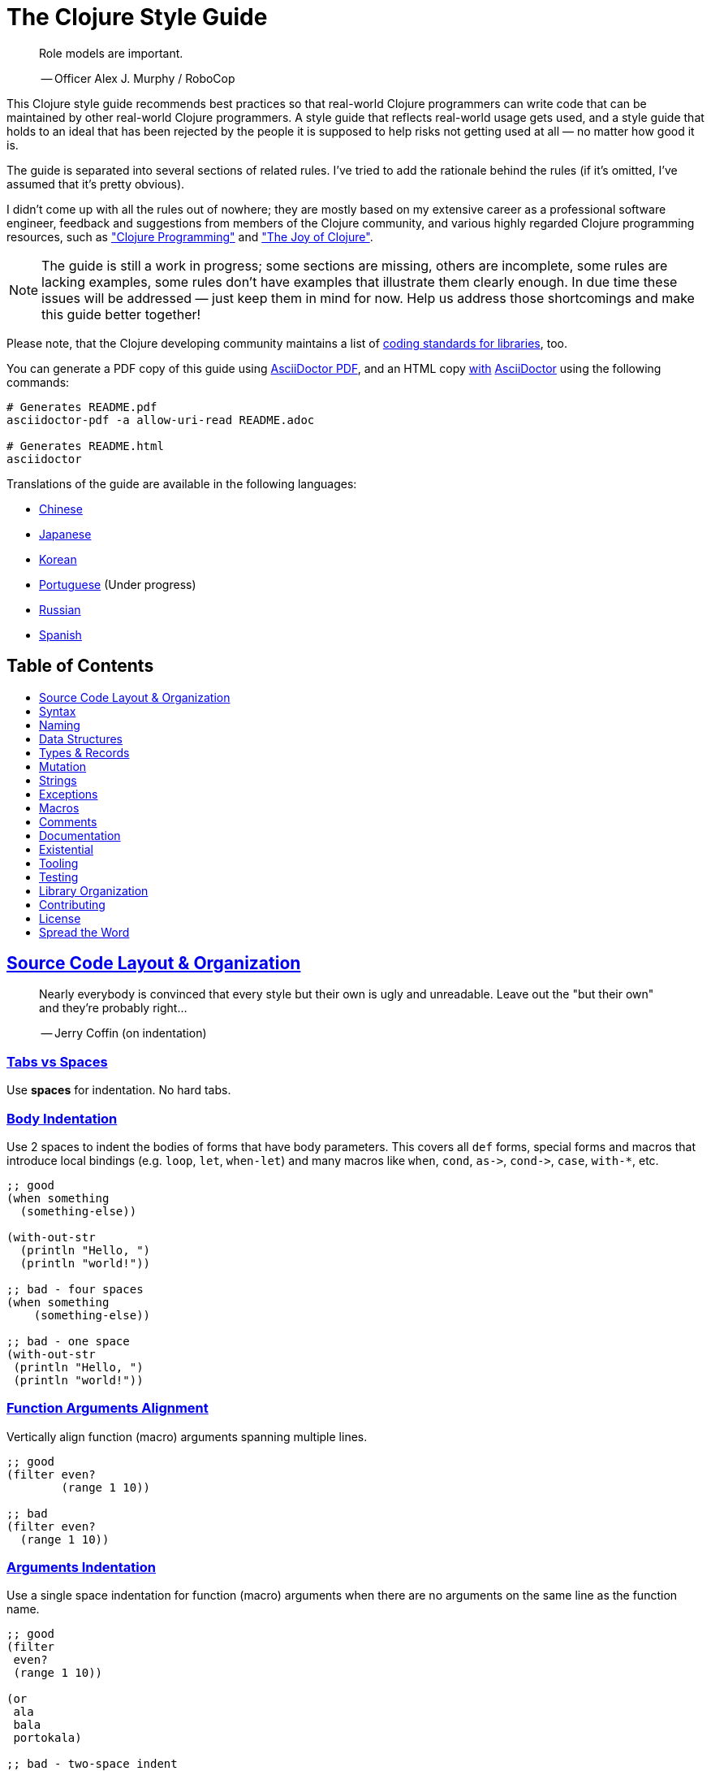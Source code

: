 = The Clojure Style Guide
:idprefix:
:idseparator: -
:sectanchors:
:sectlinks:
:toc: preamble
:toclevels: 1
ifndef::backend-pdf[]
:toc-title: pass:[<h2>Table of Contents</h2>]
endif::[]
:source-highlighter: rouge

[quote]
____
Role models are important.

-- Officer Alex J. Murphy / RoboCop
____

This Clojure style guide recommends best practices so that real-world Clojure
programmers can write code that can be maintained by other real-world Clojure
programmers. A style guide that reflects real-world usage gets used, and a
style guide that holds to an ideal that has been rejected by the people it is
supposed to help risks not getting used at all &mdash; no matter how good it is.

The guide is separated into several sections of related rules. I've
tried to add the rationale behind the rules (if it's omitted, I've
assumed that it's pretty obvious).

I didn't come up with all the rules out of nowhere; they are mostly
based on my extensive career as a professional software engineer,
feedback and suggestions from members of the Clojure community, and
various highly regarded Clojure programming resources, such as
http://www.clojurebook.com/["Clojure Programming"]
and http://joyofclojure.com/["The Joy of Clojure"].

NOTE: The guide is still a work in progress; some sections are missing,
others are incomplete, some rules are lacking examples, some rules
don't have examples that illustrate them clearly enough. In due time
these issues will be addressed &mdash; just keep them in mind for now.
Help us address those shortcomings and make this guide better together!

Please note, that the Clojure developing community maintains a list of
https://clojure.org/community/contrib_howto#_coding_guidelines[coding standards for libraries],
too.

You can generate a PDF copy of this guide using https://asciidoctor.org/docs/asciidoctor-pdf/[AsciiDoctor PDF], and an HTML copy https://asciidoctor.org/docs/convert-documents/#converting-a-document-to-html[with] https://asciidoctor.org/#installation[AsciiDoctor] using the following commands:

[source,shell]
----
# Generates README.pdf
asciidoctor-pdf -a allow-uri-read README.adoc

# Generates README.html
asciidoctor
----

Translations of the guide are available in the following languages:

* https://github.com/geekerzp/clojure-style-guide/blob/master/README-zhCN.md[Chinese]
* https://github.com/totakke/clojure-style-guide/blob/ja/README.md[Japanese]
* https://github.com/kwakbab/clojure-style-guide/blob/master/README-koKO.md[Korean]
* https://github.com/theSkilled/clojure-style-guide/blob/pt-BR/README.md[Portuguese] (Under progress)
* https://github.com/Nondv/clojure-style-guide/blob/master/ru/README.md[Russian]
* https://github.com/jeko2000/clojure-style-guide/blob/master/README.md[Spanish]

== Source Code Layout & Organization

[quote]
____
Nearly everybody is convinced that every style but their own is
ugly and unreadable. Leave out the "but their own" and they're
probably right...

-- Jerry Coffin (on indentation)
____

=== Tabs vs Spaces [[spaces]]

Use *spaces* for indentation. No hard tabs.

=== Body Indentation [[body-indentation]]

Use 2 spaces to indent the bodies of
forms that have body parameters.  This covers all `def` forms, special
forms and macros that introduce local bindings (e.g. `loop`, `let`,
`when-let`) and many macros like `when`, `cond`, `+as->+`, `+cond->+`, `case`,
`with-*`, etc.

[source,clojure]
----
;; good
(when something
  (something-else))

(with-out-str
  (println "Hello, ")
  (println "world!"))

;; bad - four spaces
(when something
    (something-else))

;; bad - one space
(with-out-str
 (println "Hello, ")
 (println "world!"))
----

=== Function Arguments Alignment [[vertically-align-fn-args]]

Vertically align function (macro) arguments spanning multiple lines.

[source,clojure]
----
;; good
(filter even?
        (range 1 10))

;; bad
(filter even?
  (range 1 10))
----

=== Arguments Indentation [[one-space-indent]]

Use a single space indentation for function (macro) arguments
when there are no arguments on the same line as the function name.

[source,clojure]
----
;; good
(filter
 even?
 (range 1 10))

(or
 ala
 bala
 portokala)

;; bad - two-space indent
(filter
  even?
  (range 1 10))

(or
  ala
  bala
  portokala)
----

=== Bindings Alignment [[bindings-alignment]]

Vertically align `let` (and `let`-like) bindings.

[source,clojure]
----
;; good
(let [thing1 "some stuff"
      thing2 "other stuff"]
  (foo thing1 thing2))

;; bad
(let [thing1 "some stuff"
  thing2 "other stuff"]
  (foo thing1 thing2})
----

=== Map Keys Alignment [[map-keys-alignment]]

Align vertically map keys.

[source,clojure]
----
;; good
{:thing1 thing1
 :thing2 thing2}

;; bad
{:thing1 thing1
:thing2 thing2}

;; bad
{:thing1 thing1
  :thing2 thing2}
----

=== Optional New Line After Fn Name [[optional-new-line-after-fn-name]]

Optionally omit the new line between the function name and argument
vector for `defn` when there is no docstring.

[source,clojure]
----
;; good
(defn foo
  [x]
  (bar x))

;; good
(defn foo [x]
  (bar x))

;; bad
(defn foo
  [x] (bar x))
----

=== Multimethod Dispatch Val Placement [[multimethod-dispatch-val-placement]]

Place the `dispatch-val` of a multimethod on the same line as the
function name.

[source,clojure]
----
;; good
(defmethod foo :bar [x] (baz x))

(defmethod foo :bar
  [x]
  (baz x))

;; bad
(defmethod foo
  :bar
  [x]
  (baz x))

(defmethod foo
  :bar [x]
  (baz x))
----

=== Oneline Short Fn [[oneline-short-fn]]

Optionally omit the new line between the argument vector and a short
function body.

[source,clojure]
----
;; good
(defn foo [x]
  (bar x))

;; good for a small function body
(defn foo [x] (bar x))

;; good for multi-arity functions
(defn foo
  ([x] (bar x))
  ([x y]
   (if (predicate? x)
     (bar x)
     (baz x))))

;; bad
(defn foo
  [x] (if (predicate? x)
        (bar x)
        (baz x)))
----

=== Multiple Arity Indentation [[multiple-arity-indentation]]

Indent each arity form of a function definition vertically aligned with its
parameters.

[source,clojure]
----
;; good
(defn foo
  "I have two arities."
  ([x]
   (foo x 1))
  ([x y]
   (+ x y)))

;; bad - extra indentation
(defn foo
  "I have two arities."
  ([x]
    (foo x 1))
  ([x y]
    (+ x y)))
----

=== Multiple Arity Order [[multiple-arity-order]]

Sort the arities of a function
from fewest to most arguments. The common case of multi-arity
functions is that some K arguments fully specifies the function's
behavior, and that arities N < K partially apply the K arity, and
arities N > K provide a fold of the K arity over varargs.

[source,clojure]
----
;; good - it's easy to scan for the nth arity
(defn foo
  "I have two arities."
  ([x]
   (foo x 1))
  ([x y]
   (+ x y)))

;; okay - the other arities are applications of the two-arity
(defn foo
  "I have two arities."
  ([x y]
   (+ x y))
  ([x]
   (foo x 1))
  ([x y z & more]
   (reduce foo (foo x (foo y z)) more)))

;; bad - unordered for no apparent reason
(defn foo
  ([x] 1)
  ([x y z] (foo x (foo y z)))
  ([x y] (+ x y))
  ([w x y z & more] (reduce foo (foo w (foo x (foo y z))) more)))
----

=== Crlf [[crlf]]

Use Unix-style line endings.footnote:[*BSD/Solaris/Linux/OSX users are
covered by default, Windows users have to be extra careful.]

[TIP]
====
If you're using Git you might want to add the following
configuration setting to protect your project from Windows line
endings creeping in:

[source,shell]
----
$ git config --global core.autocrlf true
----
====

=== Bracket Spacing [[bracket-spacing]]

If any text precedes an opening bracket(`(`, `{` and
`[`) or follows a closing bracket(`)`, `}` and `]`), separate that
text from that bracket with a space. Conversely, leave no space after
an opening bracket and before following text, or after preceding text
and before a closing bracket.

[source,clojure]
----
;; good
(foo (bar baz) quux)

;; bad
(foo(bar baz)quux)
(foo ( bar baz ) quux)
----

[quote]
____
Syntactic sugar causes semicolon cancer.

-- Alan Perlis
____

=== No Commas For Seq Literals [[no-commas-for-seq-literals]]

Don't use commas between the elements of sequential collection literals.

[source,clojure]
----
;; good
[1 2 3]
(1 2 3)

;; bad
[1, 2, 3]
(1, 2, 3)
----

=== Opt Commas In Map Literals [[opt-commas-in-map-literals]]

Consider enhancing the readability of map literals via judicious use
of commas and line breaks.

[source,clojure]
----
;; good
{:name "Bruce Wayne" :alter-ego "Batman"}

;; good and arguably a bit more readable
{:name "Bruce Wayne"
 :alter-ego "Batman"}

;; good and arguably more compact
{:name "Bruce Wayne", :alter-ego "Batman"}
----

=== Gather Trailing Parens [[gather-trailing-parens]]

Place all trailing parentheses on a single line instead of distinct lines.

[source,clojure]
----
;; good; single line
(when something
  (something-else))

;; bad; distinct lines
(when something
  (something-else)
)
----

=== Empty Lines Between Top Level Forms [[empty-lines-between-top-level-forms]]

Use a single empty line between top-level forms.

[source,clojure]
----
;; good
(def x ...)

(defn foo ...)

;; bad
(def x ...)
(defn foo ...)

;; bad
(def x ...)


(defn foo ...)
----

An exception to the rule is the grouping of related `def`s together.

[source,clojure]
----
;; good
(def min-rows 10)
(def max-rows 20)
(def min-cols 15)
(def max-cols 30)
----

=== No Blank Lines Within Def Forms [[no-blank-lines-within-def-forms]]

Do not place blank lines in the middle of a function or
macro definition.  An exception can be made to indicate grouping of
pairwise constructs as found in e.g. `let` and `cond`.

=== 80-character-limits [[80-characters-limit]]

Where feasible, avoid making lines longer than 80 characters.

=== No Trailing Whitespace [[no-trailing-whitespace]]

Avoid trailing whitespace.

=== One File Per Namespace [[one-file-per-namespace]]

Use one file per namespace.

=== Comprehensive Ns Declaration [[comprehensive-ns-declaration]]

Start every namespace with a comprehensive `ns` form, comprised of
`refer`s, `require`s, and `import`s, conventionally in that order.

[source,clojure]
----
(ns examples.ns
  (:refer-clojure :exclude [next replace remove])
  (:require [clojure.string :as s :refer [blank?]])
  (:import java.util.Date))
----

=== Line Break Ns Declaration [[line-break-ns-declaration]]

When there are multiple dependencies, you may want to start them on
a new line, then insert line breaks after each one for easier sorting,
readability if it's a long line, and to reduce diffing when only there
is only a change related to one dependency.

[source,clojure]
----
;; better
(ns examples.ns
  (:require
   [clojure.string :as s :refer [blank?]]
   [clojure.set :as set]
   [clojure.java.shell :as sh])
  (:import
   java.util.Date
   java.text.SimpleDateFormat
   [java.util.concurrent Executors
                         LinkedBlockingQueue]))

;; good
(ns examples.ns
  (:require [clojure.string :as s :refer [blank?]]
            [clojure.set :as set]
            [clojure.java.shell :as sh])
  (:import java.util.Date
           java.text.SimpleDateFormat
           [java.util.concurrent Executors
                                 LinkedBlockingQueue]))

;; bad
(ns examples.ns
  (:require [clojure.string :as s :refer [blank?]] [clojure.set :as set] [clojure.java.shell :as sh])
  (:import java.util.Date java.text.SimpleDateFormat [java.util.concurrent Executors LinkedBlockingQueue]))
----

=== Prefer Require Over Use [[prefer-require-over-use]]

In the `ns` form prefer `:require :as` over `:require :refer` over `:require
:refer :all`.  Prefer `:require` over `:use`; the latter form should be
considered deprecated for new code.

[source,clojure]
----
;; good
(ns examples.ns
  (:require [clojure.zip :as zip]))

;; good
(ns examples.ns
  (:require [clojure.zip :refer [lefts rights]]))

;; acceptable as warranted
(ns examples.ns
  (:require [clojure.zip :refer :all]))

;; bad
(ns examples.ns
  (:use clojure.zip))
----

=== No Single Segment Namespaces [[no-single-segment-namespaces]]

Avoid single-segment namespaces.

[source,clojure]
----
;; good
(ns example.ns)

;; bad
(ns example)
----

=== Namespaces With  [[namespaces-with-]]5-segments-max

Avoid the use of overly long namespaces (i.e., more than 5 segments).

=== 10-loc-per-fn-limit [[10-loc-per-fn-limit]]

Avoid functions longer than 10 LOC (lines of code). Ideally, most
functions will be shorter than 5 LOC.

=== 4-positional-fn-params-limit [[4-positional-fn-params-limit]]

Avoid parameter lists with more than three or four positional parameters.

=== Forward References [[forward-references]]

Avoid forward references.  They are occasionally necessary, but such occasions
are rare in practice.

== Syntax

=== Ns Fns Only In Repl [[ns-fns-only-in-repl]]

Avoid the use of namespace-manipulating functions like `require` and
`refer`. They are entirely unnecessary outside of a REPL
environment.

=== Declare [[declare]]

Use `declare` to enable forward references when forward references are
necessary.

=== Higher Order Fns [[higher-order-fns]]

Prefer higher-order functions like `map` to `loop/recur`.

=== Pre Post Conditions [[pre-post-conditions]]

Prefer function pre and post conditions to checks inside a function's body.

[source,clojure]
----
;; good
(defn foo [x]
  {:pre [(pos? x)]}
  (bar x))

;; bad
(defn foo [x]
  (if (pos? x)
    (bar x)
    (throw (IllegalArgumentException. "x must be a positive number!")))
----

=== Vars Inside Functions [[dont-def-vars-inside-fns]]

Don't define vars inside functions.

[source,clojure]
----
;; very bad
(defn foo []
  (def x 5)
  ...)
----

=== Shadowing `clojure.core` Names [[dont-shadow-clojure-core]]

Don't shadow `clojure.core` names with local bindings.

[source,clojure]
----
;; bad - you're forced to use clojure.core/map fully qualified inside
(defn foo [map]
  ...)
----

=== Alter Var Binding [[alter-var]]

Use `alter-var-root` instead of `def` to change the value of a var.

[source,clojure]
----
;; good
(def thing 1) ; value of thing is now 1
; do some stuff with thing
(alter-var-root #'thing (constantly nil)) ; value of thing is now nil

;; bad
(def thing 1)
; do some stuff with thing
(def thing nil)
; value of thing is now nil
----

=== Nil Punning [[nil-punning]]

Use `seq` as a terminating condition to test whether a sequence is
empty (this technique is sometimes called _nil punning_).

[source,clojure]
----
;; good
(defn print-seq [s]
  (when (seq s)
    (prn (first s))
    (recur (rest s))))

;; bad
(defn print-seq [s]
  (when-not (empty? s)
    (prn (first s))
    (recur (rest s))))
----

=== Converting Sequences to Vectors [[to-vector]]

Prefer `vec` over `into` when you need to convert a sequence into a vector.

[source,clojure]
----
;; good
(vec some-seq)

;; bad
(into [] some-seq)
----

=== `when` vs `if` [[when-instead-of-single-branch-if]]

Use `when` instead of `(if ... (do ...))`.

[source,clojure]
----
;; good
(when pred
  (foo)
  (bar))

;; bad
(if pred
  (do
    (foo)
    (bar)))
----

=== `if-let` [[if-let]]

Use `if-let` instead of `let` + `if`.

[source,clojure]
----
;; good
(if-let [result (foo x)]
  (something-with result)
  (something-else))

;; bad
(let [result (foo x)]
  (if result
    (something-with result)
    (something-else)))
----

=== `when-let` [[when-let]]

Use `when-let` instead of `let` + `when`.

[source,clojure]
----
;; good
(when-let [result (foo x)]
  (do-something-with result)
  (do-something-more-with result))

;; bad
(let [result (foo x)]
  (when result
    (do-something-with result)
    (do-something-more-with result)))
----

=== `if-not` [[if-not]]

Use `if-not` instead of `+(if (not ...) ...)+`.

[source,clojure]
----
;; good
(if-not pred
  (foo))

;; bad
(if (not pred)
  (foo))
----

=== `when-not` [[when-not]]

Use `when-not` instead of `+(when (not ...) ...)+`.

[source,clojure]
----
;; good
(when-not pred
  (foo)
  (bar))

;; bad
(when (not pred)
  (foo)
  (bar))
----

=== `when-not` vs `if-not` [[when-not-instead-of-single-branch-if-not]]

Use `when-not` instead of `+(if-not ... (do ...))+`.

[source,clojure]
----
;; good
(when-not pred
  (foo)
  (bar))

;; bad
(if-not pred
  (do
    (foo)
    (bar)))
----

=== `not=` [[not-equal]]

Use `not=` instead of `+(not (= ...))+`.

[source,clojure]
----
;; good
(not= foo bar)

;; bad
(not (= foo bar))
----

=== `printf` [[printf]]

Use `printf` instead of `+(print (format ...))+`.

[source,clojure]
----
;; good
(printf "Hello, %s!\n" name)

;; ok
(println (format "Hello, %s!" name))
----

=== Multiple Arity Of Gt And Ls Fns [[multiple-arity-of-gt-and-ls-fns]]

When doing comparisons, keep in mind that Clojure's functions `<`,
`>`, etc. accept a variable number of arguments.

[source,clojure]
----
;; good
(< 5 x 10)

;; bad
(and (> x 5) (< x 10))
----

=== Single Param Fn Literal [[single-param-fn-literal]]

Prefer `%` over `%1` in function literals with only one parameter.

[source,clojure]
----
;; good
#(Math/round %)

;; bad
#(Math/round %1)
----

=== Multiple Params Fn Literal [[multiple-params-fn-literal]]

Prefer `%1` over `%` in function literals with more than one parameter.

[source,clojure]
----
;; good
#(Math/pow %1 %2)

;; bad
#(Math/pow % %2)
----

=== No Useless Anonymous Fns [[no-useless-anonymous-fns]]

Don't wrap functions in anonymous functions when you don't need to.

[source,clojure]
----
;; good
(filter even? (range 1 10))

;; bad
(filter #(even? %) (range 1 10))
----

=== No Multiple Forms Fn Literals [[no-multiple-forms-fn-literals]]

Don't use function literals if the function body will consist of
more than one form.

[source,clojure]
----
;; good
(fn [x]
  (println x)
  (* x 2))

;; bad (you need an explicit do form)
#(do (println %)
     (* % 2))
----

=== `complement` [[complement]]

Favor the use of `complement` versus the use of an anonymous function.

[source,clojure]
----
;; good
(filter (complement some-pred?) coll)

;; bad
(filter #(not (some-pred? %)) coll)
----

This rule should obviously be ignored if the complementing predicate
  exists in the form of a separate function (e.g. `even?` and `odd?`).

=== `comp` [[comp]]

Leverage `comp` when doing so yields simpler code.

[source,clojure]
----
;; Assuming `(:require [clojure.string :as str])`...

;; good
(map #(str/capitalize (str/trim %)) ["top " " test "])

;; better
(map (comp str/capitalize str/trim) ["top " " test "])
----

=== `partial` [[partial]]

Leverage `partial` when doing so yields simpler code.

[source,clojure]
----
;; good
(map #(+ 5 %) (range 1 10))

;; (arguably) better
(map (partial + 5) (range 1 10))
----

=== Threading Macros [[threading-macros]]

Prefer the use of the threading macros `+->+` (thread-first) and `+->>+`
(thread-last) to heavy form nesting.

[source,clojure]
----
;; good
(-> [1 2 3]
    reverse
    (conj 4)
    prn)

;; not as good
(prn (conj (reverse [1 2 3])
           4))

;; good
(->> (range 1 10)
     (filter even?)
     (map (partial * 2)))

;; not as good
(map (partial * 2)
     (filter even? (range 1 10)))
----

=== Else Keyword In Cond [[else-keyword-in-cond]]

Use `:else` as the catch-all test expression in `cond`.

[source,clojure]
----
;; good
(cond
  (neg? n) "negative"
  (pos? n) "positive"
  :else "zero")

;; bad
(cond
  (neg? n) "negative"
  (pos? n) "positive"
  true "zero")
----

=== Condp [[condp]]

Prefer `condp` instead of `cond` when the predicate & expression don't
change.

[source,clojure]
----
;; good
(cond
  (= x 10) :ten
  (= x 20) :twenty
  (= x 30) :thirty
  :else :dunno)

;; much better
(condp = x
  10 :ten
  20 :twenty
  30 :thirty
  :dunno)
----

=== Case [[case]]

Prefer `case` instead of `cond` or `condp` when test expressions are
compile-time constants.

[source,clojure]
----
;; good
(cond
  (= x 10) :ten
  (= x 20) :twenty
  (= x 30) :forty
  :else :dunno)

;; better
(condp = x
  10 :ten
  20 :twenty
  30 :forty
  :dunno)

;; best
(case x
  10 :ten
  20 :twenty
  30 :forty
  :dunno)
----

=== Shor Forms In Cond [[shor-forms-in-cond]]

Use short forms in `cond` and related.  If not possible give visual
hints for the pairwise grouping with comments or empty lines.

[source,clojure]
----
;; good
(cond
  (test1) (action1)
  (test2) (action2)
  :else   (default-action))

;; ok-ish
(cond
  ;; test case 1
  (test1)
  (long-function-name-which-requires-a-new-line
    (complicated-sub-form
      (-> 'which-spans multiple-lines)))

  ;; test case 2
  (test2)
  (another-very-long-function-name
    (yet-another-sub-form
      (-> 'which-spans multiple-lines)))

  :else
  (the-fall-through-default-case
    (which-also-spans 'multiple
                      'lines)))
----

=== Set As Predicate [[set-as-predicate]]

Use a `set` as a predicate when appropriate.

[source,clojure]
----
;; good
(remove #{1} [0 1 2 3 4 5])

;; bad
(remove #(= % 1) [0 1 2 3 4 5])

;; good
(count (filter #{\a \e \i \o \u} "mary had a little lamb"))

;; bad
(count (filter #(or (= % \a)
                    (= % \e)
                    (= % \i)
                    (= % \o)
                    (= % \u))
               "mary had a little lamb"))
----

=== Inc And Dec [[inc-and-dec]]

Use `(inc x)` & `(dec x)` instead of `(+ x 1)` and `(- x 1)`.

=== Pos And Neg [[pos-and-neg]]
Use `(pos? x)`, `(neg? x)` & `(zero? x)` instead of `(> x 0)`,
`(< x 0)` & `(= x 0)`.

=== List Star Instead Of Nested Cons [[list-star-instead-of-nested-cons]]
Use `list*` instead of a series of nested `cons` invocations.

[source,clojure]
----
;; good
(list* 1 2 3 [4 5])

;; bad
(cons 1 (cons 2 (cons 3 [4 5])))
----

=== Sugared Java Interop [[sugared-java-interop]]

Use the sugared Java interop forms.

[source,clojure]
----
;;; object creation
;; good
(java.util.ArrayList. 100)

;; bad
(new java.util.ArrayList 100)

;;; static method invocation
;; good
(Math/pow 2 10)

;; bad
(. Math pow 2 10)

;;; instance method invocation
;; good
(.substring "hello" 1 3)

;; bad
(. "hello" substring 1 3)

;;; static field access
;; good
Integer/MAX_VALUE

;; bad
(. Integer MAX_VALUE)

;;; instance field access
;; good
(.someField some-object)

;; bad
(. some-object someField)
----

=== Compact Metadata Notation For True Flags [[compact-metadata-notation-for-true-flags]]

Use the compact metadata notation for metadata that contains only
slots whose keys are keywords and whose value is boolean `true`.

[source,clojure]
----
;; good
(def ^:private a 5)

;; bad
(def ^{:private true} a 5)
----

=== Private [[private]]

Denote private parts of your code.

[source,clojure]
----
;; good
(defn- private-fun [] ...)

(def ^:private private-var ...)

;; bad
(defn private-fun [] ...) ; not private at all

(defn ^:private private-fun [] ...) ; overly verbose

(def private-var ...) ; not private at all
----

=== Access Private Var [[access-private-var]]

To access a private var (e.g. for testing), use the `@#'some.ns/var` form.

=== Attach Metadata Carefully [[attach-metadata-carefully]]

Be careful regarding what exactly do you attach metadata to.

[source,clojure]
----
;; we attach the metadata to the var referenced by `a`
(def ^:private a {})
(meta a) ;=> nil
(meta #'a) ;=> {:private true}

;; we attach the metadata to the empty hash-map value
(def a ^:private {})
(meta a) ;=> {:private true}
(meta #'a) ;=> nil
----

== Naming

[quote]
____
The only real difficulties in programming are cache invalidation and
naming things.

-- Phil Karlton
____

=== Ns Naming Schemas [[ns-naming-schemas]]

When naming namespaces favor the following two schemas:

* `project.module`
* `organization.project.module`

=== Lisp Case Ns [[lisp-case-ns]]

Use `lisp-case` in composite namespace segments(e.g. `bruce.project-euler`)

=== Lisp Case [[lisp-case]]

Use `lisp-case` for function and variable names.

[source,clojure]
----
;; good
(def some-var ...)
(defn some-fun ...)

;; bad
(def someVar ...)
(defn somefun ...)
(def some_fun ...)
----

=== Camelcase For Protocols Records Structs And Types [[CamelCase-for-protocols-records-structs-and-types]]

Use `CamelCase` for protocols, records, structs, and types. (Keep
acronyms like HTTP, RFC, XML uppercase.)

=== Pred With Question Mark [[pred-with-question-mark]]

The names of predicate methods (methods that return a boolean value)
should end in a question mark
(e.g., `even?`).

[source,clojure]
----
;; good
(defn palindrome? ...)

;; bad
(defn palindrome-p ...) ; Common Lisp style
(defn is-palindrome ...) ; Java style
----

=== Changing State Fns With Exclamation Mark [[changing-state-fns-with-exclamation-mark]]

The names of functions/macros that are not safe in STM transactions
should end with an exclamation mark (e.g. `reset!`).

=== Arrow Instead Of To [[arrow-instead-of-to]]

Use `+->+` instead of `to` in the names of conversion functions.

[source,clojure]
----
;; good
(defn f->c ...)

;; not so good
(defn f-to-c ...)
----

=== Earmuffs For Dynamic Vars [[earmuffs-for-dynamic-vars]]

Use `*earmuffs*` for things intended for rebinding (ie. are dynamic).

[source,clojure]
----
;; good
(def ^:dynamic *a* 10)

;; bad
(def ^:dynamic a 10)
----

=== Don't Flag Constants [[dont-flag-constants]]

Don't use a special notation for constants; everything is assumed a constant
unless specified otherwise.

=== Underscore For Unused Bindings [[underscore-for-unused-bindings]]

Use `_` for destructuring targets and formal argument names whose
value will be ignored by the code at hand.

[source,clojure]
----
;; good
(let [[a b _ c] [1 2 3 4]]
  (println a b c))

(dotimes [_ 3]
  (println "Hello!"))

;; bad
(let [[a b c d] [1 2 3 4]]
  (println a b d))

(dotimes [i 3]
  (println "Hello!"))
----

=== Idiomatic Names [[idiomatic-names]]

Follow `clojure.core`'s example for idiomatic names like `pred` and `coll`.

* in functions:
 ** `f`, `g`, `h` - function input
 ** `n` - integer input usually a size
 ** `index`, `i` - integer index
 ** `x`, `y` - numbers
 ** `xs` - sequence
 ** `m` - map
 ** `s` - string input
 ** `re` - regular expression
 ** `coll` - a collection
 ** `pred` - a predicate closure
 ** `& more` - variadic input
 ** `xf` - xform, a transducer
* in macros:
 ** `expr` - an expression
 ** `body` - a macro body
 ** `binding` - a macro binding vector

== Data Structures

[quote]
____
It is better to have 100 functions operate on one data structure
than to have 10 functions operate on 10 data structures.

-- Alan J. Perlis
____

=== Avoid Lists [[avoid-lists]]

Avoid the use of lists for generic data storage (unless a list is
exactly what you need).

=== Keywords For Hash Keys [[keywords-for-hash-keys]]

Prefer the use of keywords for hash keys.

[source,clojure]
----
;; good
{:name "Bruce" :age 30}

;; bad
{"name" "Bruce" "age" 30}
----

=== Literal Col Syntax [[literal-col-syntax]]

Prefer the use of the literal collection syntax where
applicable. However, when defining sets, only use literal syntax
when the values are compile-time constants.

[source,clojure]
----
;; good
[1 2 3]
#{1 2 3}
(hash-set (func1) (func2)) ; values determined at runtime

;; bad
(vector 1 2 3)
(hash-set 1 2 3)
#{(func1) (func2)} ; will throw runtime exception if (func1) = (func2)
----

=== Avoid Index Based Coll Access [[avoid-index-based-coll-access]]

Avoid accessing collection members by index whenever possible.

=== Keywords As Fn To Get Map Values [[keywords-as-fn-to-get-map-values]]

Prefer the use of keywords as functions for retrieving values from
maps, where applicable.

[source,clojure]
----
(def m {:name "Bruce" :age 30})

;; good
(:name m)

;; more verbose than necessary
(get m :name)

;; bad - susceptible to NullPointerException
(m :name)
----

=== Colls As Fns [[colls-as-fns]]

Leverage the fact that most collections are functions of their elements.

[source,clojure]
----
;; good
(filter #{\a \e \o \i \u} "this is a test")

;; bad - too ugly to share
----

=== Keywords As Fns [[keywords-as-fns]]

Leverage the fact that keywords can be used as functions of a collection.

[source,clojure]
----
((juxt :a :b) {:a "ala" :b "bala"})
----

=== Avoid Transient Colls [[avoid-transient-colls]]

Avoid the use of transient collections, except for
performance-critical portions of the code.

=== Avoid Java Colls [[avoid-java-colls]]

Avoid the use of Java collections.

=== Avoid Java Arrays [[avoid-java-arrays]]

Avoid the use of Java arrays, except for interop scenarios and
performance-critical code dealing heavily with primitive types.

== Types & Records

=== Record Constructors [[record-constructors]]
Don't use the interop syntax to
construct type and record instances.  `deftype` and `defrecord`
automatically create constructor functions. Use those instead of
the interop syntax, as they make it clear that you're dealing with a
`deftype` or a `defrecord`. See https://stuartsierra.com/2015/05/17/clojure-record-constructors[this
article]
for more details.

[source,clojure]
----
(defrecord Foo [a b])
(deftype Bar [a b])

;; good
(->Foo 1 2)
(map->Foo {:b 4 :a 3})
(->Bar 1 2)

;; bad
(Foo. 1 2)
(Bar. 1 2)
----

Note that `deftype` doesn't define the `+map->Type+`
  constructor. It's available only for records.

=== Custom Record Constructors [[custom-record-constructors]]

Add custom type/record constructors when needed (e.g. to validate
properties on record creation). See https://stuartsierra.com/2015/05/17/clojure-record-constructors[this
article]
for more details.

[source,clojure]
----
(defrecord Customer [id name phone email])

(defn make-customer
  "Creates a new customer record."
  [{:keys [name phone email]}]
  {:pre [(string? name)
         (valid-phone? phone)
         (valid-email? email)]}
  (->Customer (next-id) name phone email))
----

Feel free to adopt whatever naming convention or structure you'd like for such custom constructors.

=== Custom Record Constructors Naming [[custom-record-constructors-naming]]

Don't override the auto-generated type/record constructor functions.
People expect them to have a certain behaviour and you changing this behaviour
violates the principle of the least surprise . See https://stuartsierra.com/2015/05/17/clojure-record-constructors[this
article]
for more details.

[source,clojure]
----
(defrecord Foo [num])

;; good
(defn make-foo
  [num]
  {:pre [(pos? num)]}
  (->Foo num))

;; bad
(defn ->Foo
  [num]
  {:pre [(pos? num)]}
  (Foo. num))
----

== Mutation

=== Refs [[Refs]]

==== Refs Io Macro [[refs-io-macro]]

Consider wrapping all I/O calls with the `io!` macro to avoid nasty
surprises if you accidentally end up calling such code in a
transaction.

==== Refs Avoid Ref Set [[refs-avoid-ref-set]]

Avoid the use of `ref-set` whenever possible.

[source,clojure]
----
(def r (ref 0))

;; good
(dosync (alter r + 5))

;; bad
(dosync (ref-set r 5))
----

==== Refs Small Transactions [[refs-small-transactions]]

Try to keep the size of transactions (the amount of work encapsulated in them)
as small as possible.

==== Refs Avoid Short Long Transactions With Same Ref [[refs-avoid-short-long-transactions-with-same-ref]]

Avoid having both short- and long-running transactions interacting
with the same Ref.

=== Agents [[Agents]]

==== Agents Send [[agents-send]]

Use `send` only for actions that are CPU bound and don't block on I/O
or other threads.

==== Agents Send Off [[agents-send-off]]

Use `send-off` for actions that might block, sleep, or otherwise tie
up the thread.

=== Atoms [[Atoms]]

==== Atoms No Update Within Transactions [[atoms-no-update-within-transactions]]

Avoid atom updates inside STM transactions.

==== Atoms Prefer Swap Over Reset [[atoms-prefer-swap-over-reset]]

Try to use `swap!` rather than `reset!`, where possible.

[source,clojure]
----
(def a (atom 0))

;; good
(swap! a + 5)

;; not as good
(reset! a 5)
----

== Strings

=== Prefer Clojure String Over Interop [[prefer-clojure-string-over-interop]]

Prefer string manipulation functions from `clojure.string` over Java interop or rolling your own.

[source,clojure]
----
;; good
(clojure.string/upper-case "bruce")

;; bad
(.toUpperCase "bruce")
----

== Exceptions

=== Reuse Existing Exception Types [[reuse-existing-exception-types]]

Reuse existing exception types. Idiomatic Clojure code &mdash; when it does
throw an exception &mdash; throws an exception of a standard type
(e.g. `java.lang.IllegalArgumentException`,
`java.lang.UnsupportedOperationException`,
`java.lang.IllegalStateException`, `java.io.IOException`).

=== Prefer With Open Over Finally [[prefer-with-open-over-finally]]

Favor `with-open` over `finally`.

== Macros

=== Don't Write Macro If Fn Will Do [[dont-write-macro-if-fn-will-do]]

Don't write a macro if a function will do.

=== Write Macro Usage Before Writing The Macro [[write-macro-usage-before-writing-the-macro]]

Create an example of a macro usage first and the macro afterwards.

=== Break Complicated Macros [[break-complicated-macros]]

Break complicated macros into smaller functions whenever possible.

=== Macros As Syntactic Sugar [[macros-as-syntactic-sugar]]

A macro should usually just provide syntactic sugar and the core of
the macro should be a plain function. Doing so will improve
composability.

=== Syntax Quoted Forms [[syntax-quoted-forms]]

Prefer syntax-quoted forms over building lists manually.

== Comments

[quote]
____
Good code is its own best documentation. As you're about to add a
comment, ask yourself, "How can I improve the code so that this
comment isn't needed?" Improve the code and then document it to make
it even clearer.

-- Steve McConnell
____

=== Self Documenting Code [[self-documenting-code]]

Endeavor to make your code as self-documenting as possible.

=== Four Semicolons For Heading Comments [[four-semicolons-for-heading-comments]]

Write heading comments with at least four semicolons.

=== Three Semicolons For Top Level Comments [[three-semicolons-for-top-level-comments]]

Write top-level comments with three semicolons.

=== Two Semicolons For Code Fragment [[two-semicolons-for-code-fragment]]

Write comments on a particular fragment of code before that fragment
and aligned with it, using two semicolons.

=== One Semicolon For Margin Comments [[one-semicolon-for-margin-comments]]

Write margin comments with one semicolon.

=== Semicolon Space [[semicolon-space]]

Always have at least one space between the semicolon
and the text that follows it.

[source,clojure]
----
;;;; Frob Grovel

;;; This section of code has some important implications:
;;;   1. Foo.
;;;   2. Bar.
;;;   3. Baz.

(defn fnord [zarquon]
  ;; If zob, then veeblefitz.
  (quux zot
        mumble             ; Zibblefrotz.
        frotz))
----

=== English Syntax [[english-syntax]]

Comments longer than a word begin with a capital letter and use
punctuation. Separate sentences with
http://en.wikipedia.org/wiki/Sentence_spacing[one space].

=== No Superfluous Comments [[no-superfluous-comments]]
Avoid superfluous comments.

[source,clojure]
----
;; bad
(inc counter) ; increments counter by one
----

=== Comment Upkeep [[comment-upkeep]]

Keep existing comments up-to-date. An outdated comment is worse than no comment
at all.

=== Dash Underscore Reader Macro [[dash-underscore-reader-macro]]

Prefer the use of the `#_` reader macro over a regular comment when
you need to comment out a particular form.

[source,clojure]
----
;; good
(+ foo #_(bar x) delta)

;; bad
(+ foo
   ;; (bar x)
   delta)
----

[quote]
____
Good code is like a good joke - it needs no explanation.

-- Russ Olsen
____

=== Refactor Don't Comment [[refactor-dont-comment]]

Avoid writing comments to explain bad code. Refactor the code to
make it self-explanatory. ("Do, or do not. There is no try." --Yoda)

=== Comment Annotations

==== Annotate Above [[annotate-above]]

Annotations should usually be written on the line immediately above
the relevant code.

[source,clojure]
----
;; good
(defn some-fun
  []
  ;; FIXME: Replace baz with the newer bar.
  (baz))

;; bad
;; FIXME: Replace baz with the newer bar.
(defn some-fun
  []
  (baz))
----

==== Annotate Keywords [[annotate-keywords]]

The annotation keyword is followed by a colon and a space, then a note
describing the problem.

[source,clojure]
----
;; good
(defn some-fun
  []
  ;; FIXME: Replace baz with the newer bar.
  (baz))

;; bad - no colon after annotation
(defn some-fun
  []
  ;; FIXME Replace baz with the newer bar.
  (baz))

;; bad - no space after colon
(defn some-fun
  []
  ;; FIXME:Replace baz with the newer bar.
  (baz))
----

==== Indent Annotations [[indent-annotations]]

If multiple lines are required to describe the problem, subsequent
lines should be indented as much as the first one.

[source,clojure]
----
;; good
(defn some-fun
  []
  ;; FIXME: This has crashed occasionally since v1.2.3. It may
  ;;        be related to the BarBazUtil upgrade. (xz 13-1-31)
  (baz))

;; bad
(defn some-fun
  []
  ;; FIXME: This has crashed occasionally since v1.2.3. It may
  ;; be related to the BarBazUtil upgrade. (xz 13-1-31)
  (baz))
----

==== Sign And Date Annotations [[sign-and-date-annotations]]

Tag the annotation with your initials and a date so its relevance can
be easily verified.

[source,clojure]
----
(defn some-fun
  []
  ;; FIXME: This has crashed occasionally since v1.2.3. It may
  ;;        be related to the BarBazUtil upgrade. (xz 13-1-31)
  (baz))
----

==== Rare Eol Annotations [[rare-eol-annotations]]

In cases where the problem is so obvious that any documentation would
be redundant, annotations may be left at the end of the offending line
with no note. This usage should be the exception and not the rule.

[source,clojure]
----
(defn bar
  []
  (sleep 100)) ; OPTIMIZE
----

==== Todo [[todo]]

Use `TODO` to note missing features or functionality that should be
added at a later date.

==== Fixme [[fixme]]

Use `FIXME` to note broken code that needs to be fixed.

==== Optimize [[optimize]]

Use `OPTIMIZE` to note slow or inefficient code that may cause
performance problems.

==== Hack [[hack]]

Use `HACK` to note "code smells" where questionable coding practices
were used and should be refactored away.

==== Review [[review]]

Use `REVIEW` to note anything that should be looked at to confirm it
is working as intended. For example: `REVIEW: Are we sure this is how the
client does X currently?`

==== Document Annotations [[document-annotations]]

Use other custom annotation keywords if it feels appropriate, but be
sure to document them in your project's `README` or similar.

== Documentation

Docstrings are the primary way to document Clojure code. Many definition forms
(e.g. `def`, `defn`, `defmacro`, `ns`)
support docstrings and usually it's a good idea to make good use of them, regardless
of whether the var in question is something public or private.

If a definition form doesn't support docstrings directly you can still supply them via
the `:doc` metadata attribute.

This section outlines some of the common conventions and best
practices for documenting Clojure code.

=== Prefer Docstrings [[prefer-docstrings]]

If a form supports docstrings directly prefer them over using `:doc` metadata:

[source,clojure]
----
;; good
(defn foo
  "This function doesn't do much."
  []
  ...)

(ns foo.bar.core
  "That's an awesome library.")

;; bad
(defn foo
  ^{:doc "This function doesn't do much."}
  []
  ...)

(ns ^{:doc "That's an awesome library.")
  foo.bar.core)
----

=== Docstring Summary [[docstring-summary]]

Let the first line in the doc string be a complete, capitalized
sentence which concisely describes the var in question. This makes it
easy for tooling (Clojure editors and IDEs) to display a short a summary of
the docstring at various places.

[source,clojure]
----
;; good
(defn frobnitz
  "This function does a frobnitz.
  It will do gnorwatz to achieve this, but only under certain
  circumstances."
  []
  ...)

;; bad
(defn frobnitz
  "This function does a frobnitz. It will do gnorwatz to
  achieve this, but only under certain circumstances."
  []
  ...)
----

=== Document Pos Arguments [[document-pos-arguments]]

Document all positional arguments, and wrap them them with backticks
(`) so that editors and IDEs can identify them and potentially provide extra
functionality for them.

[source,clojure]
----
;; good
(defn watsitz
  "Watsitz takes a `frob` and converts it to a znoot.
  When the `frob` is negative, the znoot becomes angry."
  [frob]
  ...)

;; bad
(defn watsitz
  "Watsitz takes a frob and converts it to a znoot.
  When the frob is negative, the znoot becomes angry."
  [frob]
  ...)
----

=== Document References [[document-references]]

Wrap any var references in the docstring with ` so that tooling
can identify them.

[source,clojure]
----
;; good
(defn wombat
  "Acts much like `clojure.core/identity` except when it doesn't.
  Takes `x` as an argument and returns that. If it feels like it."
  [x]
  ...)

;; bad
(defn wombat
  "Acts much like clojure.core/identity except when it doesn't.
  Takes `x` as an argument and returns that. If it feels like it."
  [x]
  ...)
----

=== Docstring Grammar [[docstring-grammar]]

Docstrings should be comprised from
proper English sentences - this means every sentences should start
with an capitalized word and should end with the proper punctuation. Sentences
should be separated with a single space.

[source,clojure]
----
;; good
(def foo
  "All sentences should end with a period (or maybe an exclamation mark).
  And the period should be followed by a space, unless it's the last sentence.")

;; bad
(def foo
  "all sentences should end with a period (or maybe an exclamation mark).
  And the period should be followed by a space, unless it's the last sentence")
----

=== Docstring Indentation [[docstring-indentation]]

Indent multi-line docstrings by two spaces.

[source,clojure]
----
;; good
(ns my.ns
  "It is actually possible to document a ns.
  It's a nice place to describe the purpose of the namespace and maybe even
  the overall conventions used. Note how _not_ indenting the doc string makes
  it easier for tooling to display it correctly.")

;; bad
(ns my.ns
  "It is actually possible to document a ns.
It's a nice place to describe the purpose of the namespace and maybe even
the overall conventions used. Note how _not_ indenting the doc string makes
it easier for tooling to display it correctly.")
----

=== Docstring Leading Trailing Whitespace [[docstring-leading-trailing-whitespace]]

Neither start nor end your doc strings with any whitespace.

[source,clojure]
----
;; good
(def foo
  "I'm so awesome."
  42)

;; bad
(def silly
  "    It's just silly to start a doc string with spaces.
  Just as silly as it is to end it with a bunch of them.      "
  42)
----

=== Docstring After Fn Name [[docstring-after-fn-name]]

When adding a docstring -- especially to a function using the above form -- take
care to correctly place the docstring after the function name, not after the
argument vector.  The latter is not invalid syntax and won't cause an error,
but includes the string as a form in the function body without attaching it to
the var as documentation.

[source,clojure]
----
;; good
(defn foo
  "docstring"
  [x]
  (bar x))

;; bad
(defn foo [x]
  "docstring"
  (bar x))
----

== Existential

=== Be Functional [[be-functional]]

Code in a functional way, using mutation only when it makes sense.

=== Be Consistent [[be-consistent]]

Be consistent. In an ideal world, be consistent with these guidelines.

=== Common Sense [[common-sense]]

Use common sense.

== Tooling

There are some tools created by the Clojure community that might aid you
in your endeavor to write idiomatic Clojure code.

* https://github.com/technomancy/slamhound[Slamhound] is a tool that will
automatically generate proper `ns` declarations from your existing code.
* https://github.com/jonase/kibit[kibit] is a static code analyzer for
Clojure which uses https://github.com/clojure/core.logic[core.logic] to
search for patterns of code for which there might exist a more idiomatic
function or macro.

== Testing

=== Test Directory Structure [[test-directory-structure]]

Store your tests in a separate directory, typically `test/yourproject/` (as
opposed to `src/yourproject/`). Your build tool is responsible for making
them available in the contexts where they are necessary; most templates
will do this for you automatically.

=== Test Ns Naming [[test-ns-naming]]

Name your ns `yourproject.something-test`, a file which usually lives in
`test/yourproject/something_test.clj` (or `.cljc`, `cljs`).

=== Test Naming [[test-naming]]

When using `clojure.test`, define your tests
with `deftest` and name them `something-test`.

[source,clojure]
----
;; good
(deftest something-test ...)

;; bad
(deftest something-tests ...)
(deftest test-something ...)
(deftest something ...)
----

== Library Organization

=== Coordinates [[lib-coordinates]]

If you are publishing libraries to be used by others, make sure to
follow the http://central.sonatype.org/pages/choosing-your-coordinates.html[Central Repository
guidelines]
for choosing your `groupId` and `artifactId`. This helps to prevent
name conflicts and facilitates the widest possible use. A good
example is https://github.com/stuartsierra/component[Component].

=== Minimize Dependencies [[lib-min-dependencies]]

Avoid unnecessary dependencies. For example, a three-line utility
function copied into a project is usually better than a dependency
that drags in hundreds of vars you do not plan to use.

=== Tool-agnostic [[lib-core-separate-from-tools]]

Deliver core functionality and integration points in separate
artifacts.  That way, consumers can consume your library without
being constrained by your unrelated tooling prefences. For example,
https://github.com/stuartsierra/component[Component] provides
core functionality, and
https://github.com/stuartsierra/reloaded[reloaded] provides leiningen
integration.

== Contributing

Nothing written in this guide is set in stone. It's my desire to work
together with everyone interested in Clojure coding style, so that we could
ultimately create a resource that will be beneficial to the entire Clojure
community.

Feel free to open tickets or send pull requests with improvements. Thanks in
advance for your help!

You can also support the style guide (and all my Clojure projects like
CIDER, nREPL, orchard, etc) with financial contributions via
https://www.patreon.com/bbatsov[Patreon] and
https://www.paypal.me/bbatsov[PayPal].

== License

image:http://i.creativecommons.org/l/by/3.0/88x31.png[Creative Commons License]
This work is licensed under a
http://creativecommons.org/licenses/by/3.0/deed.en_US[Creative Commons Attribution 3.0 Unported License]

== Spread the Word

A community-driven style guide is of little use to a community that
doesn't know about its existence. Tweet about the guide, share it with
your friends and colleagues. Every comment, suggestion or opinion we
get makes the guide just a little bit better. And we want to have the
best possible guide, don't we?
